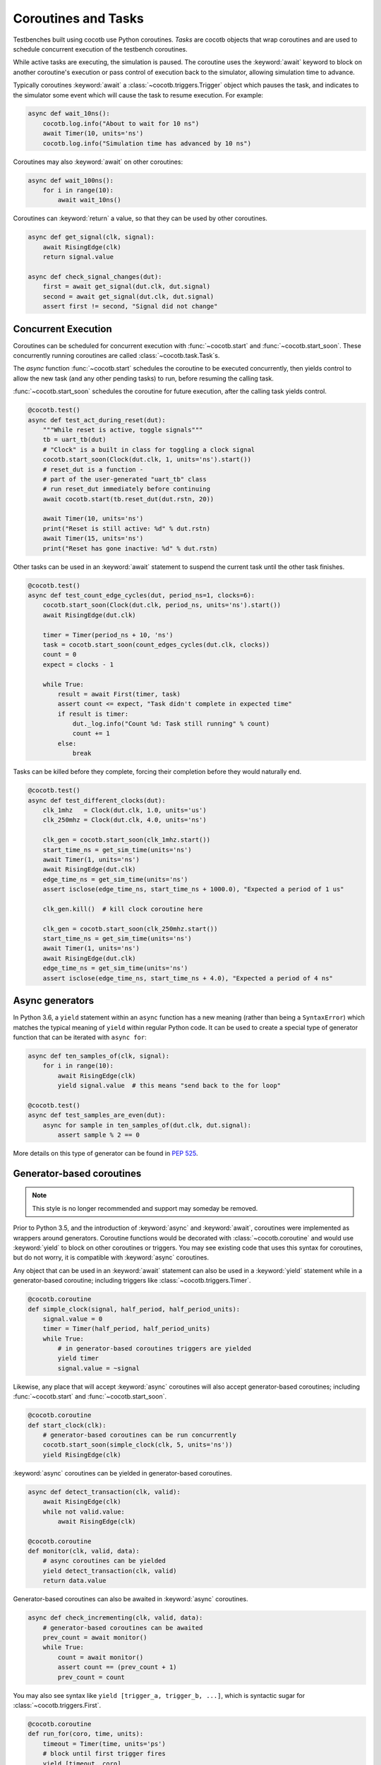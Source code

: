 .. _coroutines:
.. _async_functions:

.. spelling:word-list::
   Async


********************
Coroutines and Tasks
********************

Testbenches built using cocotb use Python coroutines.
*Tasks* are cocotb objects that wrap coroutines
and are used to schedule concurrent execution of the testbench coroutines.

While active tasks are executing, the simulation is paused.
The coroutine uses the :keyword:`await` keyword to
block on another coroutine's execution or pass control of execution back to the
simulator, allowing simulation time to advance.

Typically coroutines :keyword:`await` a :class:`~cocotb.triggers.Trigger` object which
pauses the task, and indicates to the simulator some event which will cause the task to resume execution.
For example:

.. code-block:: python3

    async def wait_10ns():
        cocotb.log.info("About to wait for 10 ns")
        await Timer(10, units='ns')
        cocotb.log.info("Simulation time has advanced by 10 ns")

Coroutines may also :keyword:`await` on other coroutines:

.. code-block:: python3

    async def wait_100ns():
        for i in range(10):
            await wait_10ns()

Coroutines can :keyword:`return` a value, so that they can be used by other coroutines.

.. code-block:: python3

    async def get_signal(clk, signal):
        await RisingEdge(clk)
        return signal.value

    async def check_signal_changes(dut):
        first = await get_signal(dut.clk, dut.signal)
        second = await get_signal(dut.clk, dut.signal)
        assert first != second, "Signal did not change"

Concurrent Execution
====================

Coroutines can be scheduled for concurrent execution with :func:`~cocotb.start` and :func:`~cocotb.start_soon`.
These concurrently running coroutines are called :class:`~cocotb.task.Task`\ s.

The *async* function :func:`~cocotb.start` schedules the coroutine to be executed concurrently,
then yields control to allow the new task (and any other pending tasks) to run,
before resuming the calling task.

:func:`~cocotb.start_soon` schedules the coroutine for future execution,
after the calling task yields control.

.. code-block:: python3

    @cocotb.test()
    async def test_act_during_reset(dut):
        """While reset is active, toggle signals"""
        tb = uart_tb(dut)
        # "Clock" is a built in class for toggling a clock signal
        cocotb.start_soon(Clock(dut.clk, 1, units='ns').start())
        # reset_dut is a function -
        # part of the user-generated "uart_tb" class
        # run reset_dut immediately before continuing
        await cocotb.start(tb.reset_dut(dut.rstn, 20))

        await Timer(10, units='ns')
        print("Reset is still active: %d" % dut.rstn)
        await Timer(15, units='ns')
        print("Reset has gone inactive: %d" % dut.rstn)

Other tasks can be used in an :keyword:`await` statement to suspend the current task until the other task finishes.

.. code-block:: python3

    @cocotb.test()
    async def test_count_edge_cycles(dut, period_ns=1, clocks=6):
        cocotb.start_soon(Clock(dut.clk, period_ns, units='ns').start())
        await RisingEdge(dut.clk)

        timer = Timer(period_ns + 10, 'ns')
        task = cocotb.start_soon(count_edges_cycles(dut.clk, clocks))
        count = 0
        expect = clocks - 1

        while True:
            result = await First(timer, task)
            assert count <= expect, "Task didn't complete in expected time"
            if result is timer:
                dut._log.info("Count %d: Task still running" % count)
                count += 1
            else:
                break

Tasks can be killed before they complete,
forcing their completion before they would naturally end.

.. code-block:: python3

    @cocotb.test()
    async def test_different_clocks(dut):
        clk_1mhz   = Clock(dut.clk, 1.0, units='us')
        clk_250mhz = Clock(dut.clk, 4.0, units='ns')

        clk_gen = cocotb.start_soon(clk_1mhz.start())
        start_time_ns = get_sim_time(units='ns')
        await Timer(1, units='ns')
        await RisingEdge(dut.clk)
        edge_time_ns = get_sim_time(units='ns')
        assert isclose(edge_time_ns, start_time_ns + 1000.0), "Expected a period of 1 us"

        clk_gen.kill()  # kill clock coroutine here

        clk_gen = cocotb.start_soon(clk_250mhz.start())
        start_time_ns = get_sim_time(units='ns')
        await Timer(1, units='ns')
        await RisingEdge(dut.clk)
        edge_time_ns = get_sim_time(units='ns')
        assert isclose(edge_time_ns, start_time_ns + 4.0), "Expected a period of 4 ns"


.. versionchanged:: 1.4
    The :any:`cocotb.coroutine` decorator is no longer necessary for ``async def`` coroutines.
    ``async def`` coroutines can be used, without the ``@cocotb.coroutine`` decorator, wherever decorated coroutines are accepted,
    including :keyword:`yield` statements and ``cocotb.fork`` (since replaced with :func:`~cocotb.start` and :func:`~cocotb.start_soon`).

.. versionchanged:: 1.6
    Added :func:`cocotb.start` and :func:`cocotb.start_soon` scheduling functions.

.. versionchanged:: 1.7
    Deprecated ``cocotb.fork``.

.. versionchanged:: 2.0
    Removed ``cocotb.fork``.


Async generators
================

In Python 3.6, a ``yield`` statement within an ``async`` function has a new
meaning (rather than being a ``SyntaxError``) which matches the typical meaning
of ``yield`` within regular Python code. It can be used to create a special
type of generator function that can be iterated with ``async for``:

.. code-block:: python3

    async def ten_samples_of(clk, signal):
        for i in range(10):
            await RisingEdge(clk)
            yield signal.value  # this means "send back to the for loop"

    @cocotb.test()
    async def test_samples_are_even(dut):
        async for sample in ten_samples_of(dut.clk, dut.signal):
            assert sample % 2 == 0

More details on this type of generator can be found in :pep:`525`.


.. _yield-syntax:

Generator-based coroutines
==========================

.. note:: This style is no longer recommended and support may someday be removed.

Prior to Python 3.5, and the introduction of :keyword:`async` and :keyword:`await`, coroutines were implemented as wrappers around generators.
Coroutine functions would be decorated with :class:`~cocotb.coroutine` and would use :keyword:`yield` to block on other coroutines or triggers.
You may see existing code that uses this syntax for coroutines, but do not worry, it is compatible with :keyword:`async` coroutines.

Any object that can be used in an :keyword:`await` statement can also be used in a :keyword:`yield` statement while in a generator-based coroutine;
including triggers like :class:`~cocotb.triggers.Timer`.

.. code-block:: python3

    @cocotb.coroutine
    def simple_clock(signal, half_period, half_period_units):
        signal.value = 0
        timer = Timer(half_period, half_period_units)
        while True:
            # in generator-based coroutines triggers are yielded
            yield timer
            signal.value = ~signal

Likewise, any place that will accept :keyword:`async` coroutines will also accept generator-based coroutines;
including :func:`~cocotb.start` and :func:`~cocotb.start_soon`.

.. code-block:: python3

    @cocotb.coroutine
    def start_clock(clk):
        # generator-based coroutines can be run concurrently
        cocotb.start_soon(simple_clock(clk, 5, units='ns'))
        yield RisingEdge(clk)

:keyword:`async` coroutines can be yielded in generator-based coroutines.

.. code-block:: python3

    async def detect_transaction(clk, valid):
        await RisingEdge(clk)
        while not valid.value:
            await RisingEdge(clk)

    @cocotb.coroutine
    def monitor(clk, valid, data):
        # async coroutines can be yielded
        yield detect_transaction(clk, valid)
        return data.value

Generator-based coroutines can also be awaited in :keyword:`async` coroutines.

.. code-block:: python3

    async def check_incrementing(clk, valid, data):
        # generator-based coroutines can be awaited
        prev_count = await monitor()
        while True:
            count = await monitor()
            assert count == (prev_count + 1)
            prev_count = count

You may also see syntax like ``yield [trigger_a, trigger_b, ...]``, which is syntactic sugar for :class:`~cocotb.triggers.First`.

.. code-block:: python3

    @cocotb.coroutine
    def run_for(coro, time, units):
        timeout = Timer(time, units='ps')
        # block until first trigger fires
        yield [timeout, coro]

Tests can also be generator-based coroutines.
Tests are not required to be decorated with :class:`~cocotb.coroutine` as the :class:`~cocotb.test` decorator will handle this case automatically.

.. code-block:: python3

    # just need the test decorator
    @cocotb.test()
    def run_test(dut):
        yield start_clock(dut.clk)
        checker = check_incrementing(
            clk=dut.clk,
            valid=dut.valid,
            data=dut.cnt)
        yield run_for(checker, 1, 'us')
